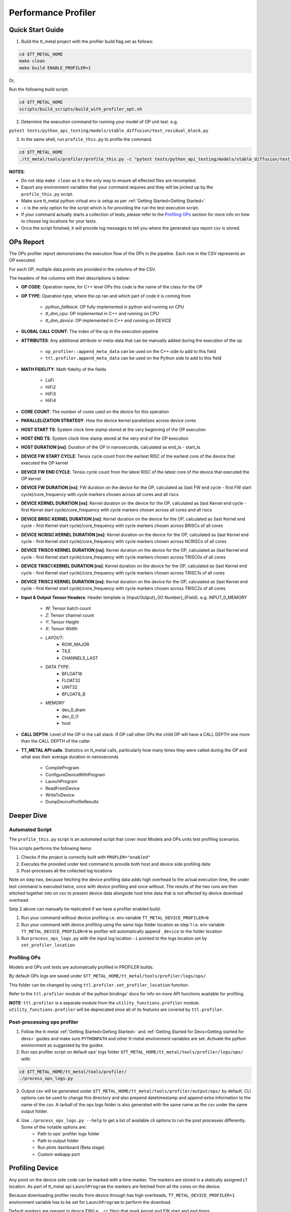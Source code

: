 ====================
Performance Profiler
====================

Quick Start Guide
=================

1. Build the tt_metal project with the profiler build flag set as follows:

..  code-block:: sh

    cd $TT_METAL_HOME
    make clean
    make build ENABLE_PROFILER=1

Or,

Run the following build script:

..  code-block:: sh

    cd $TT_METAL_HOME
    scripts/build_scripts/build_with_profiler_opt.sh


2. Determine the execution command for running your model of OP unit test. e.g.

``pytest tests/python_api_testing/models/stable_diffusion/test_residual_block.py``

3. In the same shell, run ``profile_this.py`` to profile the command.

..  code-block:: sh

    cd $TT_METAL_HOME
    ./tt_metal/tools/profiler/profile_this.py -c "pytest tests/python_api_testing/models/stable_diffusion/test_residual_block.py"

**NOTES**:

- Do not skip ``make clean`` as it is the only way to ensure all effected files are recompiled.
- Export any environment variables that your command requires and they will be picked up by the ``profile_this.py`` script.
- Make sure tt_metal python virtual env is setup as per :ref:`Getting Started<Getting Started>`
- ``-c`` is the only option for the script which is for providing the run the test execution script.
- If your command actually starts a collection of tests, please refer to the `Profiling OPs`_ section for more info on how to choose log locations for your tests.
- Once the script finished, it will provide log messages to tell you where the generated ops report csv is stored.

OPs Report
==========

The OPs profiler report demonstrates the execution flow of the OPs in the pipeline. Each row in the CSV represents an OP executed.

For each OP, multiple data points are provided in the columns of the CSV.

The headers of the columns with their descriptions is below:

- **OP CODE**: Operation name, for C++ level OPs this code is the name of the class for the OP

- **OP TYPE**: Operation type, where the op ran and which part of code it is coming from

    - *python_fallback*: OP fully implemented in python and running on CPU
    - *tt_dnn_cpu*: OP implemented in C++ and running on CPU
    - *tt_dnn_device*: OP implemented in C++ and running on DEVICE

- **GLOBAL CALL COUNT**: The index of the op in the execution pipeline

- **ATTRIBUTES**: Any additional attribute or meta-data that can be manually added during the execution of the op

    - ``op_profiler::append_meta_data`` can be used on the C++ side to add to this field
    - ``ttl.profiler.append_meta_data`` can be used on the Python side to add to this field

- **MATH FIDELITY**: Math fidelity of the fields

    - LoFi
    - HiFi2
    - HiFi3
    - HiFi4

- **CORE COUNT**: The number of cores used on the device for this operation

- **PARALLELIZATION STRATEGY**: How the device kernel parallelizes across device cores

- **HOST START TS**: System clock time stamp stored at the very beginning of the OP execution

- **HOST END TS**: System clock time stamp stored at the very end of the OP execution

- **HOST DURATION [ns]**: Duration of the OP in nanoseconds, calculated as end_ts - start_ts

- **DEVICE FW START CYCLE**: Tensix cycle count from the earliest RISC of the earliest core of the device that executed the OP kernel

- **DEVICE FW END CYCLE**: Tensix cycle count from the latest RISC of the latest core of the device that executed the OP kernel

- **DEVICE FW DURATION [ns]**: FW duration on the device for the OP, calculated as (last FW end cycle - first FW start cycle)/core_frequency with cycle markers chosen across all cores and all riscs

- **DEVICE KERNEL DURATION [ns]**: Kernel duration on the device for the OP, calculated as (last Kernel end cycle - first Kernel start cycle)/core_frequency with cycle markers chosen across all cores and all riscs

- **DEVICE BRISC KERNEL DURATION [ns]**: Kernel duration on the device for the OP, calculated as (last Kernel end cycle - first Kernel start cycle)/core_frequency with cycle markers chosen across BRISCs of all cores

- **DEVICE NCRISC KERNEL DURATION [ns]**: Kernel duration on the device for the OP, calculated as (last Kernel end cycle - first Kernel start cycle)/core_frequency with cycle markers chosen across NCRISCs of all cores

- **DEVICE TRISC0 KERNEL DURATION [ns]**: Kernel duration on the device for the OP, calculated as (last Kernel end cycle - first Kernel start cycle)/core_frequency with cycle markers chosen across TRISC0s of all cores

- **DEVICE TRISC1 KERNEL DURATION [ns]**: Kernel duration on the device for the OP, calculated as (last Kernel end cycle - first Kernel start cycle)/core_frequency with cycle markers chosen across TRISC1s of all cores

- **DEVICE TRISC2 KERNEL DURATION [ns]**: Kernel duration on the device for the OP, calculated as (last Kernel end cycle - first Kernel start cycle)/core_frequency with cycle markers chosen across TRISC2s of all cores

- **Input & Output Tensor Headers**: Header template is {Input/Output}_{IO Number}_{Field}. e.g. INPUT_0_MEMORY

    - *W*: Tensor batch count
    - *Z*: Tensor channel count
    - *Y*: Tensor Height
    - *X*: Tensor Width
    - *LAYOUT*:
        - ROW_MAJOR
        - TILE
        - CHANNELS_LAST
    - *DATA TYPE*:
        - BFLOAT16
        - FLOAT32
        - UINT32
        - BFLOAT8_B
    - *MEMORY*
        - dev_0_dram
        - dec_0_l1
        - host

- **CALL DEPTH**: Level of the OP in the call stack. If OP call other OPs the child OP will have a CALL DEPTH one more than the CALL DEPTH of the caller

- **TT_METAL API calls**: Statistics on tt_metal calls, particularly how many times they were called during the OP and what was their average duration in nanoseconds

    - CompileProgram
    - ConfigureDeviceWithProgram
    - LaunchProgram
    - ReadFromDevice
    - WriteToDevice
    - DumpDeviceProfileResults

Deeper Dive
===========

Automated Script
----------------

The ``profile_this.py`` script is an automated script that cover most Models and OPs units test profiling scenarios.

This scripts performs the following items:

1. Checks if the project is correctly built with ``PROFLER="enabled"``
2. Executes the provided under test command to provide both host and device side profiling data
3. Post-processes all the collected log locations

Note on step two, because fetching the device profiling data adds high overhead to the actual execution time,
the under test command is executed twice, once with device profiling and once without.
The results of the two runs are then stitched together into on csv to present device data alongside host time data
that is not affected by device download overhead.

Setp 2 above can manually be replicated if we have a profiler enabled build:

1. Run your command without device profiling i.e. env variable ``TT_METAL_DEVICE_PROFILER=0``
2. Run your command with device profiling using the same logs folder location as step 1 i.e. env variable ``TT_METAL_DEVICE_PROFILER=0``
   te profiler will automatically append ``_device`` to the folder location
3. Run ``process_ops_logs.py`` with the input log location ``-i`` pointed to the logs location set by ``set_profiler_location``


Profiling OPs
-------------

Models and OPs unit tests are automatically profiled in PROFILER builds.

By default OPs logs are saved under ``$TT_METAL_HOME/tt_metal/tools/profiler/logs/ops/``.

This folder can be changed by using ``ttl.profiler.set_profiler_location`` function.

Refer to the ``ttl.profiler`` module of the python bindings' docs for info on more API functions available for profiling.

**NOTE**: ``ttl.profiler`` is a separate module from the ``utility_functions.profiler`` module. ``utility_functions.profiler`` will be deprecated once all of its features are
covered by ``ttl.profiler``.

Post-processing ops profiler
----------------------------

1. Follow the tt-metal :ref:`Getting Started<Getting Started>` and
   :ref:`Getting Started for Devs<Getting started for devs>` guides and make sure ``PYTHONPATH``
   and other tt-metal environment variables are set. Activate the python environment as suggested by the guides.

2. Run ops profiler script on default ops' logs folder ``$TT_METAL_HOME/tt_metal/tools/profiler/logs/ops/`` with:

..  code-block:: sh

    cd $TT_METAL_HOME/tt_metal/tools/profiler/
    ./process_ops_logs.py

3. Output csv will be generated under ``$TT_METAL_HOME/tt_metal/tools/profiler/output/ops/`` by default. CLI options can be used to change this directory and also prepend
   datetimestamp and append extra information to the name of the csv. A tarball of the ops logs folder is also generated with the same name as the csv under the same output folder.

4. Use  ``./process_ops_logs.py --help`` to get a list of available cli options to run the post processes differently. Some of the notable options are:
    - Path to ops' profiler logs folder
    - Path to  output folder
    - Run plots dashboard (Beta stage)
    - Custom webapp port


Profiling Device
================

Any point on the device side code can be marked with a time marker. The markers are stored in a statically assigned L1 location.
As part of tt_metal api ``LaunchProgram`` the markers are fetched from all the cores on the device.

Because downloading profiler results from device through has high overheads, ``TT_METAL_DEVICE_PROFILER=1`` environment variable has to be set for ``LaunchProgram`` to perform the download.

Default markers are present in device FW(i.e. ``.cc`` files) that mark kernel and FW start and end times.

Default markers are:

1. FW start
2. Kernel start
3. Kernel end
4. FW end

The generated csv is ``profile_log_device.csv`` and is saved under ``tt_metal/tools/profiler/logs`` by default.

Sample generated csv for a run on core 0,0:

..  code-block:: c++

    0, 0, 0, NCRISC, 1, 1882735035004
    0, 0, 0, NCRISC, 2, 1882735036049
    0, 0, 0, NCRISC, 3, 1882735036091
    0, 0, 0, NCRISC, 4, 1882735036133
    0, 0, 0, BRISC, 1, 1882735032214
    0, 0, 0, BRISC, 2, 1882735035364
    0, 0, 0, BRISC, 3, 1882735035433
    0, 0, 0, BRISC, 4, 1882735035518


Post-processing device profiler
-------------------------------

1. Follow the tt-metal :ref:`Getting Started<Getting Started>` and
   :ref:`Getting Started for Devs<Getting started for devs>` guides and make sure ``PYTHONPATH``
   and other tt-metal environment variables are set. Activate the python environment as suggested by the guides.

2. Run plotter webapp with:

..  code-block:: sh

    cd $TT_METAL_HOME/tt_metal/tools/profiler/
    ./process_device_log.py

3. Navigate to ``<machine IP>:<PORT>`` to the Device Profiler Dashboard to view
   stats and timeline plots. ``<PORT>`` default is ``8050`` if not set by the
   ``-p/--port`` cli option. Note that if you are using a Tenstorrent cloud
   machine and are viewing the dashboard through a localhost port forwarded via
   SSH, you will need to forward port ``<PORT>`` using the ``-L`` option when
   you connect via ``ssh``.  Otherwise, you will not be able to access the
   dashboard.

4. The following are the notable artifacts that will be generated under the ``tt_metal/tools/profiler/output/device`` folder:
    - ``device_perf.html`` contains the interactive time series plot
    - ``device_stats.txt`` contains the extended stats for the run
    - ``device_rearranged_timestamps.csv`` contains all timestamps arranged by each row dedicated to cores

5. For convenience all of these artifacts are tarballed into ``device_perf_results.tar``. The file is under the same output folder as the artifacts and can be downloaded by clicking the ``DOWNLOAD ARTIFACTS`` button on the webapp.

6. Use  ``./process_device_log.py --help`` to get a list of available cli options to run the post processes differently. Some of the notable options are:
    - Path to device side profiler log csv
    - Path to artifacts output folder
    - Custom webapp port
    - Disabling printing stats, running webapp, generating plots and other portions of the default post-process flow


Limitations
-----------

* Each core has limited L1 buffer for recording device side markers. Flushing mechanism are in progress
  to push the data to DRAM and eventually the host to alleviate this limitation.

* The cycle counts give very good relative numbers with regards to various events that are marked
  on the kernel. Syncing this with the wall clock is not brought in yet. This will require
  collection on core reset times on the host side and syncing every cycle count accordingly

* It is relatively safe to assume that all RISCs on all cores are taken out of reset at the same
  time so processing the cycle counts read from various RISCs is reasonable.

* Debug print can not used in kernels that are being profiled.Correct usage of DPRINT and profiler is suggested in the `add_two_ints.cpp` tt_metal test. If `profile_device` is set, it profiles, if not it prints. The test will error out if DRPRINT and profiler are attempted to be used together.


TRACY
=====

Profiling
---------

Fresh build with the tracy flag is required for profiling with tracy profiler.

..  code-block:: sh

    make clean
    make build ENABLE_TRACY=1

With this build, all the marked zones in the code will be profiled.

GUI
---

On your mac you need install tracy GUI with brew. On your mac terminal run:

..  code-block:: sh

    brew install tracy

Once installed run tracy GUI with:

..  code-block:: sh

    TRACY_DPI_SCALE=1.0 tracy

In the GUI you should start listening to the machine that your are running your code on over port 8086 (e.g. 172.27.28.132:8086) but setting the client address and clicking
connect.


At this point once you run your program, tracy will automatically start profiling.
